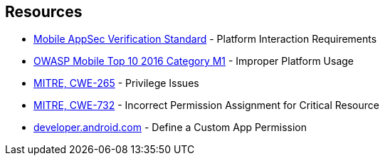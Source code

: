 == Resources

* https://mobile-security.gitbook.io/masvs/security-requirements/0x11-v6-interaction_with_the_environment[Mobile AppSec Verification Standard] - Platform Interaction Requirements
* https://owasp.org/www-project-mobile-top-10/2016-risks/m1-improper-platform-usage[OWASP Mobile Top 10 2016 Category M1] - Improper Platform Usage
* https://cwe.mitre.org/data/definitions/265[MITRE, CWE-265] - Privilege Issues
* https://cwe.mitre.org/data/definitions/732[MITRE, CWE-732] - Incorrect Permission Assignment for Critical Resource
* https://developer.android.com/guide/topics/permissions/defining[developer.android.com] - Define a Custom App Permission